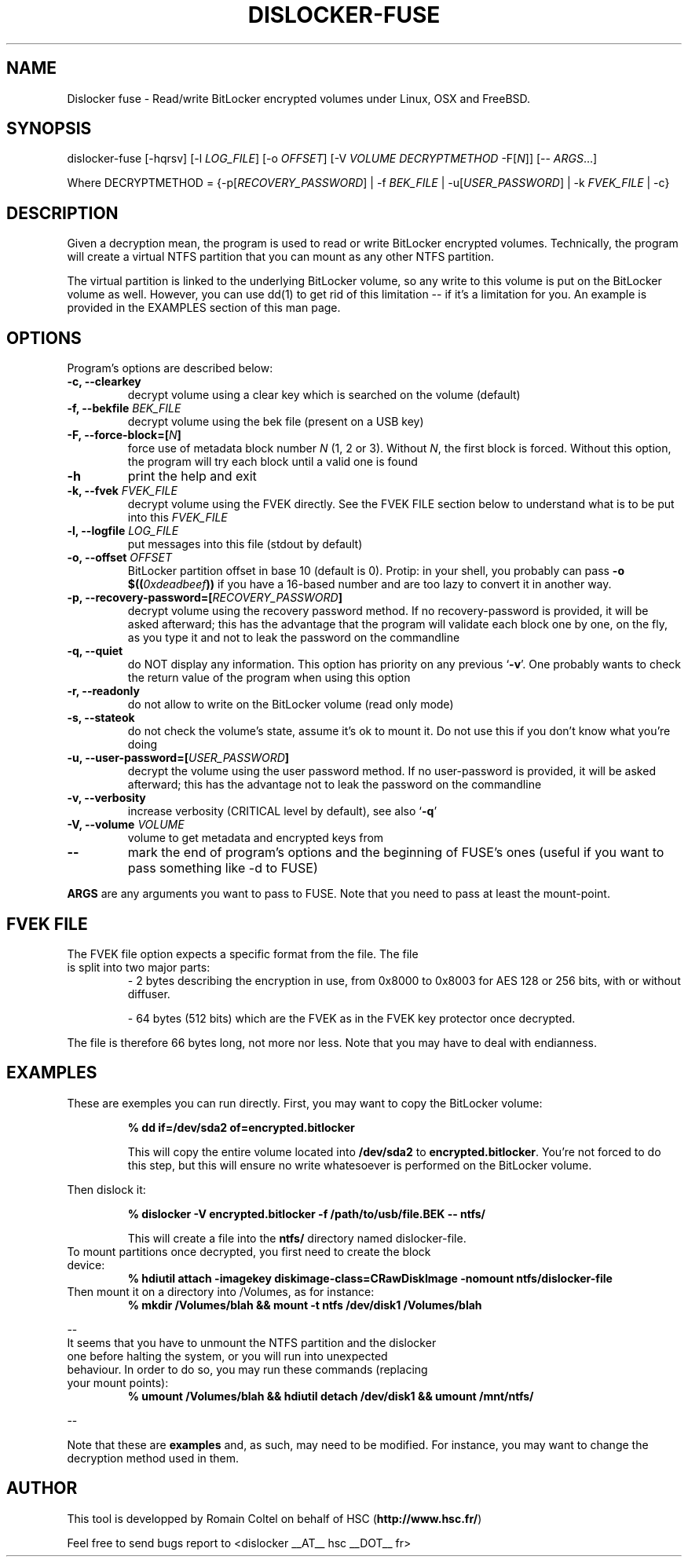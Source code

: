 .\"
.\"
.TH DISLOCKER-FUSE 1 2011-09-07 "Linux" "DISLOCKER-FUSE"
.SH NAME
Dislocker fuse - Read/write BitLocker encrypted volumes under Linux, OSX and FreeBSD.
.SH SYNOPSIS
dislocker-fuse [-hqrsv] [-l \fILOG_FILE\fR] [-o \fIOFFSET\fR] [-V \fIVOLUME\fR \fIDECRYPTMETHOD\fR -F[\fIN\fR]] [-- \fIARGS\fR...]

Where DECRYPTMETHOD = {-p[\fIRECOVERY_PASSWORD\fR] | -f \fIBEK_FILE\fR | -u[\fIUSER_PASSWORD\fR] | -k \fIFVEK_FILE\fR | -c}
.SH DESCRIPTION
Given a decryption mean, the program is used to read or write BitLocker encrypted volumes. Technically, the program will create a virtual NTFS partition that you can mount as any other NTFS partition.
.PP
The virtual partition is linked to the underlying BitLocker volume, so any write to this volume is put on the BitLocker volume as well. However, you can use dd(1) to get rid of this limitation -- if it's a limitation for you. An example is provided in the EXAMPLES section of this man page.
.SH OPTIONS
Program's options are described below:
.PP
.TP
.B -c, --clearkey
decrypt volume using a clear key which is searched on the volume (default)
.TP
.B -f, --bekfile \fIBEK_FILE\fR
decrypt volume using the bek file (present on a USB key)
.TP
.B -F, --force-block=[\fIN\fB]\fR
force use of metadata block number \fIN\fR (1, 2 or 3).
Without \fIN\fR, the first block is forced.
Without this option, the program will try each block until a valid one is found
.TP
.B -h
print the help and exit
.TP
.B -k, --fvek \fIFVEK_FILE\fR
decrypt volume using the FVEK directly.
See the FVEK FILE section below to understand what is to be put into this \fIFVEK_FILE\fR
.TP
.B -l, --logfile \fILOG_FILE\fR
put messages into this file (stdout by default)
.TP
.B -o, --offset \fIOFFSET\fR
BitLocker partition offset in base 10 (default is 0).
Protip: in your shell, you probably can pass \fB-o $((\fI0xdeadbeef\fB))\fR if you have a 16-based number and are too lazy to convert it in another way.
.TP
.B -p, --recovery-password=[\fIRECOVERY_PASSWORD\fB]\fR
decrypt volume using the recovery password method.
If no recovery-password is provided, it will be asked afterward; this has the advantage that the program will validate each block one by one, on the fly, as you type it and not to leak the password on the commandline
.TP
.B -q, --quiet
do NOT display any information.
This option has priority on any previous `\fB-v\fR'. One probably wants to check the return value of the program when using this option
.TP
.B -r, --readonly
do not allow to write on the BitLocker volume (read only mode)
.TP
.B -s, --stateok
do not check the volume's state, assume it's ok to mount it.
Do not use this if you don't know what you're doing
.TP
.B -u, --user-password=[\fIUSER_PASSWORD\fB]\fR
decrypt the volume using the user password method.
If no user-password is provided, it will be asked afterward; this has the advantage not to leak the password on the commandline
.TP
.B -v, --verbosity
increase verbosity (CRITICAL level by default), see also `\fB-q\fR'
.TP
.B -V, --volume \fIVOLUME\fR
volume to get metadata and encrypted keys from
.TP
.B --
mark the end of program's options and the beginning of FUSE's ones (useful if you want to pass something like -d to FUSE)
.PP

.B ARGS
are any arguments you want to pass to FUSE. Note that you need to pass at least the mount-point.
.SH FVEK FILE
.TP
The FVEK file option expects a specific format from the file. The file is split into two major parts:
- 2 bytes describing the encryption in use, from 0x8000 to 0x8003 for AES 128 or 256 bits, with or without diffuser.

- 64 bytes (512 bits) which are the FVEK as in the FVEK key protector once decrypted.
.PP
The file is therefore 66 bytes long, not more nor less.
Note that you may have to deal with endianness.
.SH EXAMPLES
These are exemples you can run directly.
First, you may want to copy the BitLocker volume:
.IP
.B % dd if=/dev/sda2 of=encrypted.bitlocker
.IP
This will copy the entire volume located into \fB/dev/sda2\fR to \fBencrypted.bitlocker\fR.
You're not forced to do this step, but this will ensure no write whatesoever is performed on the BitLocker volume.
.P
Then dislock it:
.IP
.B % dislocker -V encrypted.bitlocker -f /path/to/usb/file.BEK -- ntfs/
.IP
This will create a file into the \fBntfs/\fR directory named dislocker-file.
.TP
To mount partitions once decrypted, you first need to create the block device:
.B % hdiutil attach -imagekey diskimage-class=CRawDiskImage -nomount ntfs/dislocker-file
.TP
Then mount it on a directory into /Volumes, as for instance:
.B % mkdir /Volumes/blah && mount -t ntfs /dev/disk1 /Volumes/blah
.P
--
.TP
It seems that you have to unmount the NTFS partition and the dislocker one before halting the system, or you will run into unexpected behaviour. In order to do so, you may run these commands (replacing your mount points):
.B % umount /Volumes/blah && hdiutil detach /dev/disk1 && umount /mnt/ntfs/
.P
--
.P
Note that these are \fBexamples\fR and, as such, may need to be modified. For instance, you may want to change the decryption method used in them.
.SH AUTHOR
This tool is developped by Romain Coltel on behalf of HSC (\fBhttp://www.hsc.fr/\fR)
.PP
Feel free to send bugs report to <dislocker __AT__ hsc __DOT__ fr>